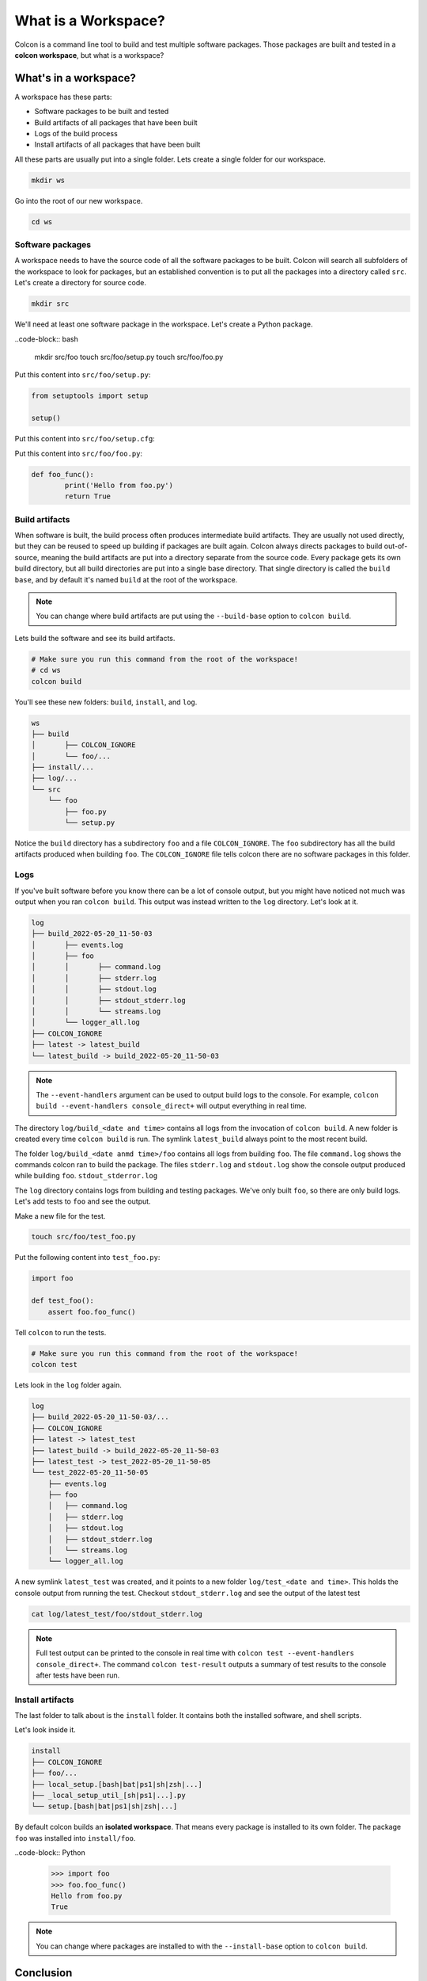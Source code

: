 What is a Workspace?
====================

Colcon is a command line tool to build and test multiple software packages.
Those packages are built and tested in a **colcon workspace**, but what is a workspace?

What's in a workspace?
----------------------

A workspace has these parts:

* Software packages to be built and tested
* Build artifacts of all packages that have been built
* Logs of the build process
* Install artifacts of all packages that have been built

All these parts are usually put into a single folder.
Lets create a single folder for our workspace.

.. code-block:: bash

	mkdir ws

Go into the root of our new workspace.

.. code-block:: bash

	cd ws


Software packages
*****************

A workspace needs to have the source code of all the software packages to be built.
Colcon will search all subfolders of the workspace to look for packages, but an established convention is to put all the packages into a directory called ``src``.
Let's create a directory for source code.

.. code-block:: bash

	mkdir src

We'll need at least one software package in the workspace.
Let's create a Python package.

..code-block:: bash

	mkdir src/foo
	touch src/foo/setup.py
	touch src/foo/foo.py


Put this content into ``src/foo/setup.py``:

.. code-block:: Python

	from setuptools import setup

	setup()

Put this content into ``src/foo/setup.cfg``:

.. code-block:: Python
	[metadata]
	name = foo
	version = 0.1.0

	[options]
	py_modules =
	  foo
	zip_safe = true

	[options.extras_require]
	test =
	  pytest

	[tool:pytest]
	junit_suite_name = foo

Put this content into ``src/foo/foo.py``:

.. code-block:: Python

	def foo_func():
		print('Hello from foo.py')
		return True


Build artifacts
***************

When software is built, the build process often produces intermediate build artifacts.
They are usually not used directly, but they can be reused to speed up building if packages are built again.
Colcon always directs packages to build out-of-source, meaning the build artifacts are put into a directory separate from the source code.
Every package gets its own build directory, but all build directories are put into a single base directory.
That single directory is called the ``build base``, and by default it's named  ``build`` at the root of the workspace.

.. note::

	You can change where build artifacts are put using the ``--build-base`` option to ``colcon build``.

Lets build the software and see its build artifacts.

.. code-block:: bash

	# Make sure you run this command from the root of the workspace!
	# cd ws
	colcon build

You'll see these new folders: ``build``, ``install``, and ``log``.


.. code-block::

	ws
	├── build
	│	├── COLCON_IGNORE
	│	└── foo/...
	├── install/...
	├── log/...
	└── src
	    └── foo
	        ├── foo.py
	        └── setup.py

Notice the ``build`` directory has a subdirectory ``foo`` and a file ``COLCON_IGNORE``.
The ``foo`` subdirectory has all the build artifacts produced when building ``foo``.
The ``COLCON_IGNORE`` file tells colcon there are no software packages in this folder.

Logs
****

If you've built software before you know there can be a lot of console output, but you might have noticed not much was output when you ran ``colcon build``.
This output was instead written to the ``log`` directory.
Let's look at it.

.. code-block::

	log
	├── build_2022-05-20_11-50-03
	│	├── events.log
	│	├── foo
	│	│	├── command.log
	│	│	├── stderr.log
	│	│	├── stdout.log
	│	│	├── stdout_stderr.log
	│	│	└── streams.log
	│	└── logger_all.log
	├── COLCON_IGNORE
	├── latest -> latest_build
	└── latest_build -> build_2022-05-20_11-50-03

.. note::

	The ``--event-handlers`` argument can be used to output build logs to the console. For example, ``colcon build --event-handlers console_direct+`` will output everything in real time.


The directory ``log/build_<date and time>`` contains all logs from the invocation of ``colcon build``.
A new folder is created every time ``colcon build`` is run.
The symlink ``latest_build`` always point to the most recent build.

..
	TODO(sloretz) what is events.log and logger_all.log?

The folder ``log/build_<date anmd time>/foo`` contains all logs from building ``foo``.
The file ``command.log`` shows the commands colcon ran to build the package.
The files ``stderr.log`` and ``stdout.log`` show the console output produced while building ``foo``.
``stdout_stderror.log``

..
	TODO(sloretz) what is streams.log?


The ``log`` directory contains logs from building and testing packages.
We've only built ``foo``, so there are only build logs.
Let's add tests to ``foo`` and see the output.

Make a new file for the test.

.. code-block:: bash

	touch src/foo/test_foo.py

Put the following content into ``test_foo.py``:

.. code-block:: Python

	import foo

	def test_foo():
	    assert foo.foo_func()


Tell ``colcon`` to run the tests.

.. code-block:: bash

	# Make sure you run this command from the root of the workspace!
	colcon test

Lets look in the ``log`` folder again.

.. code-block::

	log
	├── build_2022-05-20_11-50-03/...
	├── COLCON_IGNORE
	├── latest -> latest_test
	├── latest_build -> build_2022-05-20_11-50-03
	├── latest_test -> test_2022-05-20_11-50-05
	└── test_2022-05-20_11-50-05
	    ├── events.log
	    ├── foo
	    │	├── command.log
	    │	├── stderr.log
	    │	├── stdout.log
	    │	├── stdout_stderr.log
	    │	└── streams.log
	    └── logger_all.log


A new symlink ``latest_test`` was created, and it points to a new folder ``log/test_<date and time>``.
This holds the console output from running the test.
Checkout ``stdout_stderr.log``  and see the output of the latest test

.. code-block:: bash

	cat log/latest_test/foo/stdout_stderr.log

.. note::

	Full test output can be printed to the console in real time with
	``colcon test --event-handlers console_direct+``.
	The command ``colcon test-result`` outputs a summary of test results to the console after tests have been run.



Install artifacts
*****************

The last folder to talk about is the ``install`` folder.
It contains both the installed software, and shell scripts.

Let's look inside it.

.. code-block::

	install
	├── COLCON_IGNORE
	├── foo/...
	├── local_setup.[bash|bat|ps1|sh|zsh|...]
	├── _local_setup_util_[sh|ps1|...].py
	└── setup.[bash|bat|ps1|sh|zsh|...]

By default colcon builds an **isolated workspace**.
That means every package is installed to its own folder.
The package ``foo`` was installed into ``install/foo``.

..code-block:: Python

	>>> import foo
	>>> foo.foo_func()
	Hello from foo.py
	True


.. note::

	You can change where packages are installed to with the ``--install-base`` option to ``colcon build``.


Conclusion
----------

Now you know what a colcon workspace is and how it's layed out.
Next checkout `this documentation on isolated versus merged workspaces <isolated-vs-merged-workspaces>`_.